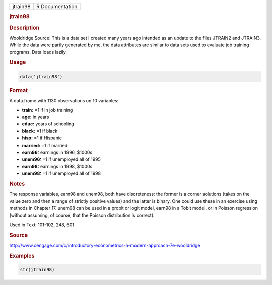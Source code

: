 .. container::

   ======== ===============
   jtrain98 R Documentation
   ======== ===============

   .. rubric:: jtrain98
      :name: jtrain98

   .. rubric:: Description
      :name: description

   Wooldridge Source: This is a data set I created many years ago
   intended as an update to the files JTRAIN2 and JTRAIN3. While the
   data were partly generated by me, the data attributes are similar to
   data sets used to evaluate job training programs. Data loads lazily.

   .. rubric:: Usage
      :name: usage

   .. code:: R

      data('jtrain98')

   .. rubric:: Format
      :name: format

   A data.frame with 1130 observations on 10 variables:

   -  **train:** =1 if in job training

   -  **age:** in years

   -  **educ:** years of schooling

   -  **black:** =1 if black

   -  **hisp:** =1 if Hispanic

   -  **married:** =1 if married

   -  **earn96:** earnings in 1996, $1000s

   -  **unem96:** =1 if unemployed all of 1995

   -  **earn98:** earnings in 1998, $1000s

   -  **unem98:** =1 if unemployed all of 1998

   .. rubric:: Notes
      :name: notes

   The response variables, earn98 and unem98, both have discreteness:
   the former is a corner solutions (takes on the value zero and then a
   range of strictly positive values) and the latter is binary. One
   could use these in an exercise using methods in Chapter 17. unem98
   can be used in a probit or logit model, earn98 in a Tobit model, or
   in Poisson regression (without assuming, of course, that the Poisson
   distribution is correct).

   Used in Text: 101-102, 248, 601

   .. rubric:: Source
      :name: source

   http://www.cengage.com/c/introductory-econometrics-a-modern-approach-7e-wooldridge

   .. rubric:: Examples
      :name: examples

   .. code:: R

       str(jtrain98)

